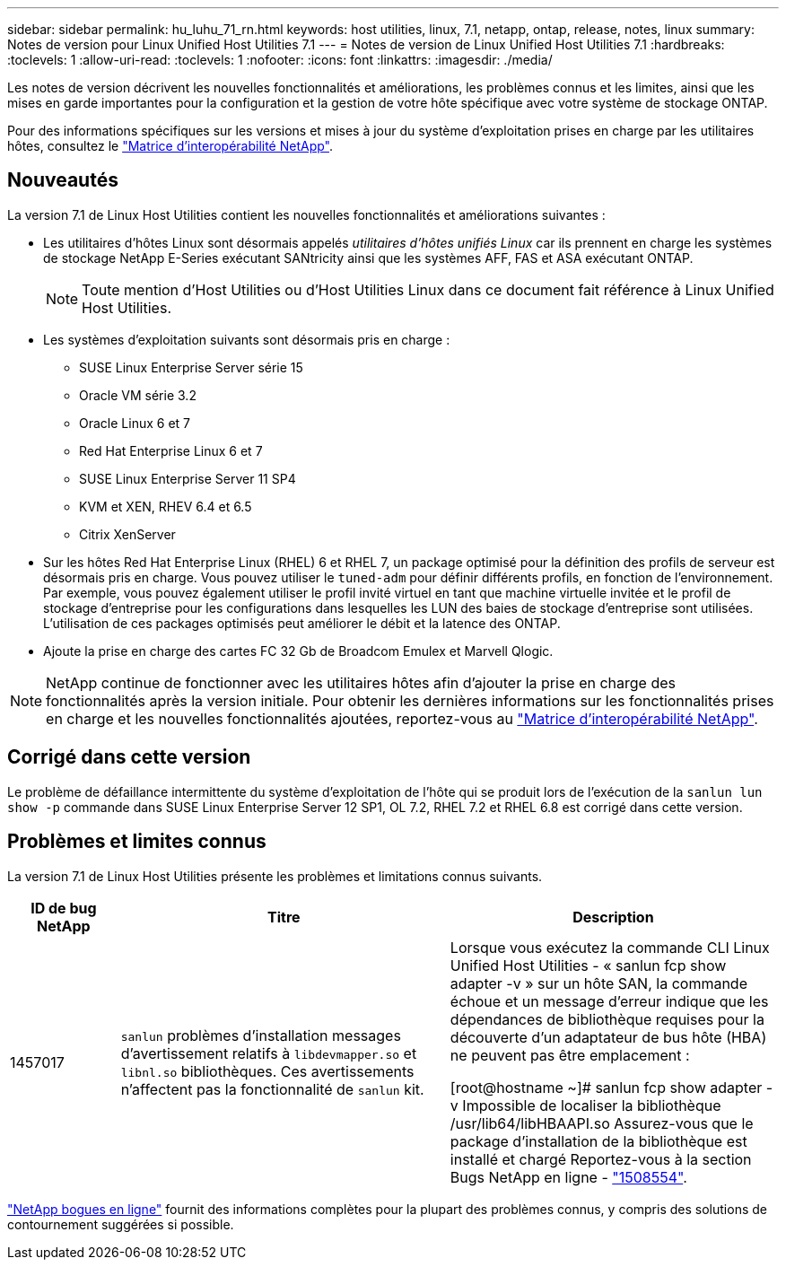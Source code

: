 ---
sidebar: sidebar 
permalink: hu_luhu_71_rn.html 
keywords: host utilities, linux, 7.1, netapp, ontap, release, notes, linux 
summary: Notes de version pour Linux Unified Host Utilities 7.1 
---
= Notes de version de Linux Unified Host Utilities 7.1
:hardbreaks:
:toclevels: 1
:allow-uri-read: 
:toclevels: 1
:nofooter: 
:icons: font
:linkattrs: 
:imagesdir: ./media/


[role="lead"]
Les notes de version décrivent les nouvelles fonctionnalités et améliorations, les problèmes connus et les limites, ainsi que les mises en garde importantes pour la configuration et la gestion de votre hôte spécifique avec votre système de stockage ONTAP.

Pour des informations spécifiques sur les versions et mises à jour du système d'exploitation prises en charge par les utilitaires hôtes, consultez le link:https://mysupport.netapp.com/matrix/imt.jsp?components=65623;64703;&solution=1&isHWU&src=IMT["Matrice d'interopérabilité NetApp"^].



== Nouveautés

La version 7.1 de Linux Host Utilities contient les nouvelles fonctionnalités et améliorations suivantes :

* Les utilitaires d'hôtes Linux sont désormais appelés _utilitaires d'hôtes unifiés Linux_ car ils prennent en charge les systèmes de stockage NetApp E-Series exécutant SANtricity ainsi que les systèmes AFF, FAS et ASA exécutant ONTAP.
+

NOTE: Toute mention d'Host Utilities ou d'Host Utilities Linux dans ce document fait référence à Linux Unified Host Utilities.

* Les systèmes d'exploitation suivants sont désormais pris en charge :
+
** SUSE Linux Enterprise Server série 15
** Oracle VM série 3.2
** Oracle Linux 6 et 7
** Red Hat Enterprise Linux 6 et 7
** SUSE Linux Enterprise Server 11 SP4
** KVM et XEN, RHEV 6.4 et 6.5
** Citrix XenServer


* Sur les hôtes Red Hat Enterprise Linux (RHEL) 6 et RHEL 7, un package optimisé pour la définition des profils de serveur est désormais pris en charge. Vous pouvez utiliser le `tuned-adm` pour définir différents profils, en fonction de l'environnement. Par exemple, vous pouvez également utiliser le profil invité virtuel en tant que machine virtuelle invitée et le profil de stockage d'entreprise pour les configurations dans lesquelles les LUN des baies de stockage d'entreprise sont utilisées. L'utilisation de ces packages optimisés peut améliorer le débit et la latence des ONTAP.
* Ajoute la prise en charge des cartes FC 32 Gb de Broadcom Emulex et Marvell Qlogic.



NOTE: NetApp continue de fonctionner avec les utilitaires hôtes afin d'ajouter la prise en charge des fonctionnalités après la version initiale. Pour obtenir les dernières informations sur les fonctionnalités prises en charge et les nouvelles fonctionnalités ajoutées, reportez-vous au link:https://mysupport.netapp.com/matrix/imt.jsp?components=65623;64703;&solution=1&isHWU&src=IMT["Matrice d'interopérabilité NetApp"^].



== Corrigé dans cette version

Le problème de défaillance intermittente du système d'exploitation de l'hôte qui se produit lors de l'exécution de la `sanlun lun show -p` commande dans SUSE Linux Enterprise Server 12 SP1, OL 7.2, RHEL 7.2 et RHEL 6.8 est corrigé dans cette version.



== Problèmes et limites connus

La version 7.1 de Linux Host Utilities présente les problèmes et limitations connus suivants.

[cols="10, 30, 30"]
|===
| ID de bug NetApp | Titre | Description 


| 1457017 |  `sanlun` problèmes d'installation messages d'avertissement relatifs à `libdevmapper.so` et `libnl.so` bibliothèques. Ces avertissements n'affectent pas la fonctionnalité de `sanlun` kit. | Lorsque vous exécutez la commande CLI Linux Unified Host Utilities - « sanlun fcp show adapter -v » sur un hôte SAN, la commande échoue et un message d'erreur indique que les dépendances de bibliothèque requises pour la découverte d'un adaptateur de bus hôte (HBA) ne peuvent pas être
emplacement :

[root@hostname ~]# sanlun fcp show adapter -v
Impossible de localiser la bibliothèque /usr/lib64/libHBAAPI.so
Assurez-vous que le package d'installation de la bibliothèque est installé et chargé
Reportez-vous à la section Bugs NetApp en ligne - link:https://mysupport.netapp.com/site/bugs-online/product/HOSTUTILITIES/1508554["1508554"^]. 
|===
link:https://mysupport.netapp.com/site/bugs-online/product["NetApp bogues en ligne"^] fournit des informations complètes pour la plupart des problèmes connus, y compris des solutions de contournement suggérées si possible.
